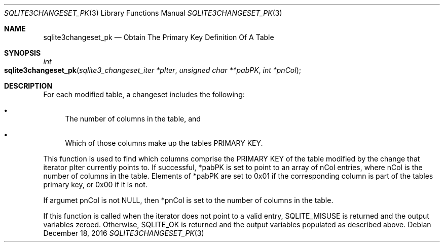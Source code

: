 .Dd December 18, 2016
.Dt SQLITE3CHANGESET_PK 3
.Os
.Sh NAME
.Nm sqlite3changeset_pk
.Nd Obtain The Primary Key Definition Of A Table
.Sh SYNOPSIS
.Ft int 
.Fo sqlite3changeset_pk
.Fa "sqlite3_changeset_iter *pIter"
.Fa "unsigned char **pabPK"
.Fa "int *pnCol                      "
.Fc
.Sh DESCRIPTION
For each modified table, a changeset includes the following: 
.Bl -bullet
.It
The number of columns in the table, and 
.It
Which of those columns make up the tables PRIMARY KEY.
.El
.Pp
This function is used to find which columns comprise the PRIMARY KEY
of the table modified by the change that iterator pIter currently points
to.
If successful, *pabPK is set to point to an array of nCol entries,
where nCol is the number of columns in the table.
Elements of *pabPK are set to 0x01 if the corresponding column is part
of the tables primary key, or 0x00 if it is not.
.Pp
If argumet pnCol is not NULL, then *pnCol is set to the number of columns
in the table.
.Pp
If this function is called when the iterator does not point to a valid
entry, SQLITE_MISUSE is returned and the output variables zeroed.
Otherwise, SQLITE_OK is returned and the output variables populated
as described above.
